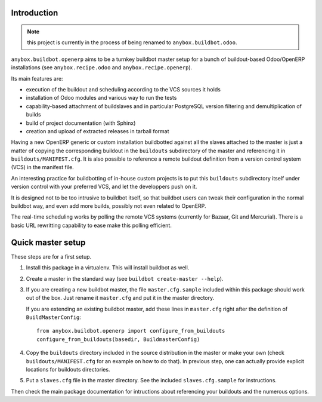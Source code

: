 Introduction
~~~~~~~~~~~~

.. note:: this project is currently in the process of being renamed to
          ``anybox.buildbot.odoo``.

``anybox.buildbot.openerp`` aims to be a turnkey buildbot master setup
for a bunch of buildout-based Odoo/OpenERP installations (see
``anybox.recipe.odoo`` and ``anybox.recipe.openerp``).

Its main features are:

* execution of the buildout and scheduling according to the VCS
  sources it holds
* installation of Odoo modules and various way to run the tests
* capability-based attachment of buildslaves and in particular
  PostgreSQL version filtering and demultiplication of builds
* build of project documentation (with Sphinx)
* creation and upload of extracted releases in tarball format

Having a new OpenERP generic or custom installation buildbotted
against all the slaves attached to the
master is just a matter of copying the corresponding buildout in the
``buildouts`` subdirectory of the master and referencing it in
``buildouts/MANIFEST.cfg``.
It is also possible to reference a remote buildout definition from a
version control system (VCS) in the manifest file.

An interesting practice for buildbotting of in-house custom projects
is to put this ``buildouts`` subdirectory itself under version control
with your preferred VCS, and let the developpers push on it.

It is designed not to be too intrusive to buildbot itself, so that
buildbot users can tweak their configuration in the normal buildbot
way, and even add more builds, possibly not even related to
OpenERP.

The real-time scheduling works by polling the remote VCS systems
(currently for Bazaar, Git and Mercurial). There is a basic URL
rewritting capability to ease make this polling efficient.


Quick master setup
~~~~~~~~~~~~~~~~~~

These steps are for a first setup.

#. Install this package in a virtualenv. This will install buildbot as
   well.
#. Create a master in the standard way (see ``buildbot create-master --help``).
#. If you are creating a new buildbot master, the file ``master.cfg.sample`` 
   included within this package should work out of the box. Just rename it
   ``master.cfg`` and put it in the master directory.

   If you are extending an existing buildbot master, add these lines in
   ``master.cfg`` right after the definition of ``BuildMasterConfig``::

      from anybox.buildbot.openerp import configure_from_buildouts
      configure_from_buildouts(basedir, BuildmasterConfig)

#. Copy the ``buildouts`` directory included in the source
   distribution in the master or make your own (check
   ``buildouts/MANIFEST.cfg`` for an example on how to do
   that). In previous step, one can actually provide explicit
   locations for buildouts directories.
#. Put a ``slaves.cfg`` file in the master directory. See the included
   ``slaves.cfg.sample`` for instructions.

Then check the main package documentation for intructions about
referencing your buildouts and the numerous options.
